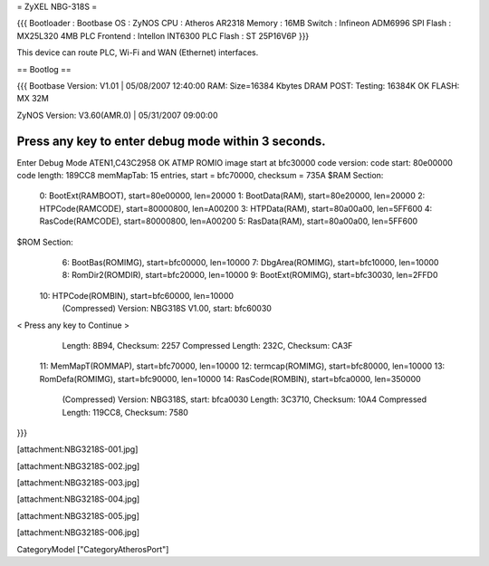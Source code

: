 = ZyXEL NBG-318S =

{{{
Bootloader : Bootbase
OS : ZyNOS
CPU : Atheros AR2318
Memory : 16MB
Switch : Infineon ADM6996
SPI Flash : MX25L320 4MB
PLC Frontend : Intellon INT6300
PLC Flash : ST 25P16V6P
}}}

This device can route PLC, Wi-Fi and WAN (Ethernet) interfaces.

== Bootlog ==

{{{
Bootbase Version: V1.01 | 05/08/2007 12:40:00
RAM: Size=16384 Kbytes
DRAM POST: Testing: 16384K
OK
FLASH: MX 32M

ZyNOS Version: V3.60(AMR.0) | 05/31/2007 09:00:00

Press any key to enter debug mode within 3 seconds.
...........................
Enter Debug Mode
ATEN1,C43C2958
OK
ATMP
ROMIO image start at bfc30000
code version:
code start: 80e00000
code length: 189CC8
memMapTab: 15 entries, start = bfc70000, checksum = 735A
$RAM Section:
  0: BootExt(RAMBOOT), start=80e00000, len=20000
  1: BootData(RAM), start=80e20000, len=20000
  2: HTPCode(RAMCODE), start=80000800, len=A00200
  3: HTPData(RAM), start=80a00a00, len=5FF600
  4: RasCode(RAMCODE), start=80000800, len=A00200
  5: RasData(RAM), start=80a00a00, len=5FF600
$ROM Section:
  6: BootBas(ROMIMG), start=bfc00000, len=10000
  7: DbgArea(ROMIMG), start=bfc10000, len=10000
  8: RomDir2(ROMDIR), start=bfc20000, len=10000
  9: BootExt(ROMIMG), start=bfc30030, len=2FFD0
 10: HTPCode(ROMBIN), start=bfc60000, len=10000
     (Compressed)
     Version: NBG318S V1.00, start: bfc60030
< Press any key to Continue >
     Length: 8B94, Checksum: 2257
     Compressed Length: 232C, Checksum: CA3F
 11: MemMapT(ROMMAP), start=bfc70000, len=10000
 12: termcap(ROMIMG), start=bfc80000, len=10000
 13: RomDefa(ROMIMG), start=bfc90000, len=10000
 14: RasCode(ROMBIN), start=bfca0000, len=350000
     (Compressed)
     Version: NBG318S, start: bfca0030
     Length: 3C3710, Checksum: 10A4
     Compressed Length: 119CC8, Checksum: 7580
}}}


[attachment:NBG3218S-001.jpg]

[attachment:NBG3218S-002.jpg]

[attachment:NBG3218S-003.jpg]

[attachment:NBG3218S-004.jpg]

[attachment:NBG3218S-005.jpg]

[attachment:NBG3218S-006.jpg]

CategoryModel ["CategoryAtherosPort"]
